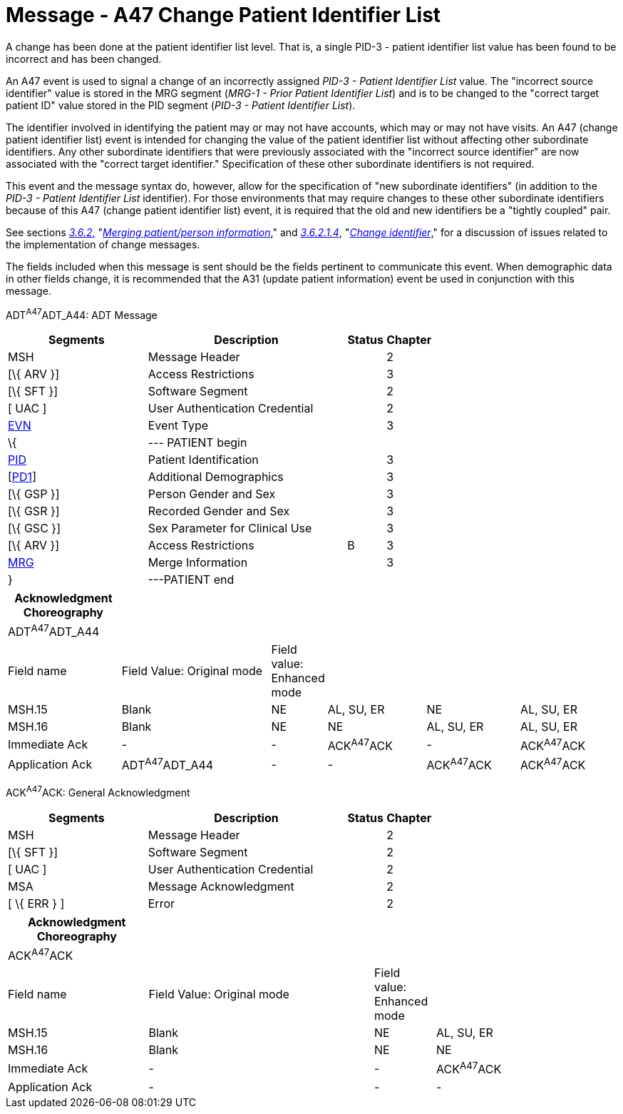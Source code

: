 = Message - A47 Change Patient Identifier List 
:render_as: Message Page
:v291_section: 3.3.47

A change has been done at the patient identifier list level. That is, a single PID-3 - patient identifier list value has been found to be incorrect and has been changed.

An A47 event is used to signal a change of an incorrectly assigned _PID-3 - Patient Identifier List_ value. The "incorrect source identifier" value is stored in the MRG segment (_MRG-1 - Prior Patient Identifier List_) and is to be changed to the "correct target patient ID" value stored in the PID segment (_PID-3 - Patient Identifier List_).

The identifier involved in identifying the patient may or may not have accounts, which may or may not have visits. An A47 (change patient identifier list) event is intended for changing the value of the patient identifier list without affecting other subordinate identifiers. Any other subordinate identifiers that were previously associated with the "incorrect source identifier" are now associated with the "correct target identifier." Specification of these other subordinate identifiers is not required.

This event and the message syntax do, however, allow for the specification of "new subordinate identifiers" (in addition to the _PID-3 - Patient Identifier List_ identifier). For those environments that may require changes to these other subordinate identifiers because of this A47 (change patient identifier list) event, it is required that the old and new identifiers be a "tightly coupled" pair.

See sections link:#merging-patientperson-information[_3.6.2_&#44;] "link:#merging-patientperson-information[_Merging patient/person information_]," and link:#change-identifier[_3.6.2.1.4_], "link:#change-identifier[_Change identifier_]," for a discussion of issues related to the implementation of change messages.

The fields included when this message is sent should be the fields pertinent to communicate this event. When demographic data in other fields change, it is recommended that the A31 (update patient information) event be used in conjunction with this message.

ADT^A47^ADT_A44: ADT Message

[width="100%",cols="33%,47%,9%,11%",options="header",]

|===

|Segments |Description |Status |Chapter

|MSH |Message Header | |2

|[\{ ARV }] |Access Restrictions | |3

|[\{ SFT }] |Software Segment | |2

|[ UAC ] |User Authentication Credential | |2

|link:#EVN[EVN] |Event Type | |3

|\{ |--- PATIENT begin | |

|link:#_Hlt479197644[PID] |Patient Identification | |3

|[link:#_Hlt479197572[PD1]] |Additional Demographics | |3

|[\{ GSP }] |Person Gender and Sex | |3

|[\{ GSR }] |Recorded Gender and Sex | |3

|[\{ GSC }] |Sex Parameter for Clinical Use | |3

|[\{ ARV }] |Access Restrictions |B |3

|link:#MRG[MRG] |Merge Information | |3

|} |---PATIENT end | |

|===

[width="100%",cols="19%,26%,5%,17%,16%,17%",options="header",]

|===

|Acknowledgment Choreography | | | | |

|ADT^A47^ADT_A44 | | | | |

|Field name |Field Value: Original mode |Field value: Enhanced mode | | |

|MSH.15 |Blank |NE |AL, SU, ER |NE |AL, SU, ER

|MSH.16 |Blank |NE |NE |AL, SU, ER |AL, SU, ER

|Immediate Ack |- |- |ACK^A47^ACK |- |ACK^A47^ACK

|Application Ack |ADT^A47^ADT_A44 |- |- |ACK^A47^ACK |ACK^A47^ACK

|===

ACK^A47^ACK: General Acknowledgment

[width="100%",cols="33%,47%,9%,11%",options="header",]

|===

|Segments |Description |Status |Chapter

|MSH |Message Header | |2

|[\{ SFT }] |Software Segment | |2

|[ UAC ] |User Authentication Credential | |2

|MSA |Message Acknowledgment | |2

|[ \{ ERR } ] |Error | |2

|===

[width="100%",cols="23%,37%,10%,30%",options="header",]

|===

|Acknowledgment Choreography | | |

|ACK^A47^ACK | | |

|Field name |Field Value: Original mode |Field value: Enhanced mode |

|MSH.15 |Blank |NE |AL, SU, ER

|MSH.16 |Blank |NE |NE

|Immediate Ack |- |- |ACK^A47^ACK

|Application Ack |- |- |-

|===

[message-tabs, ["ADT^A47^ADT_A44", "ADT Interaction", "ACK^A47^ACK", "ACK Interaction"]]

